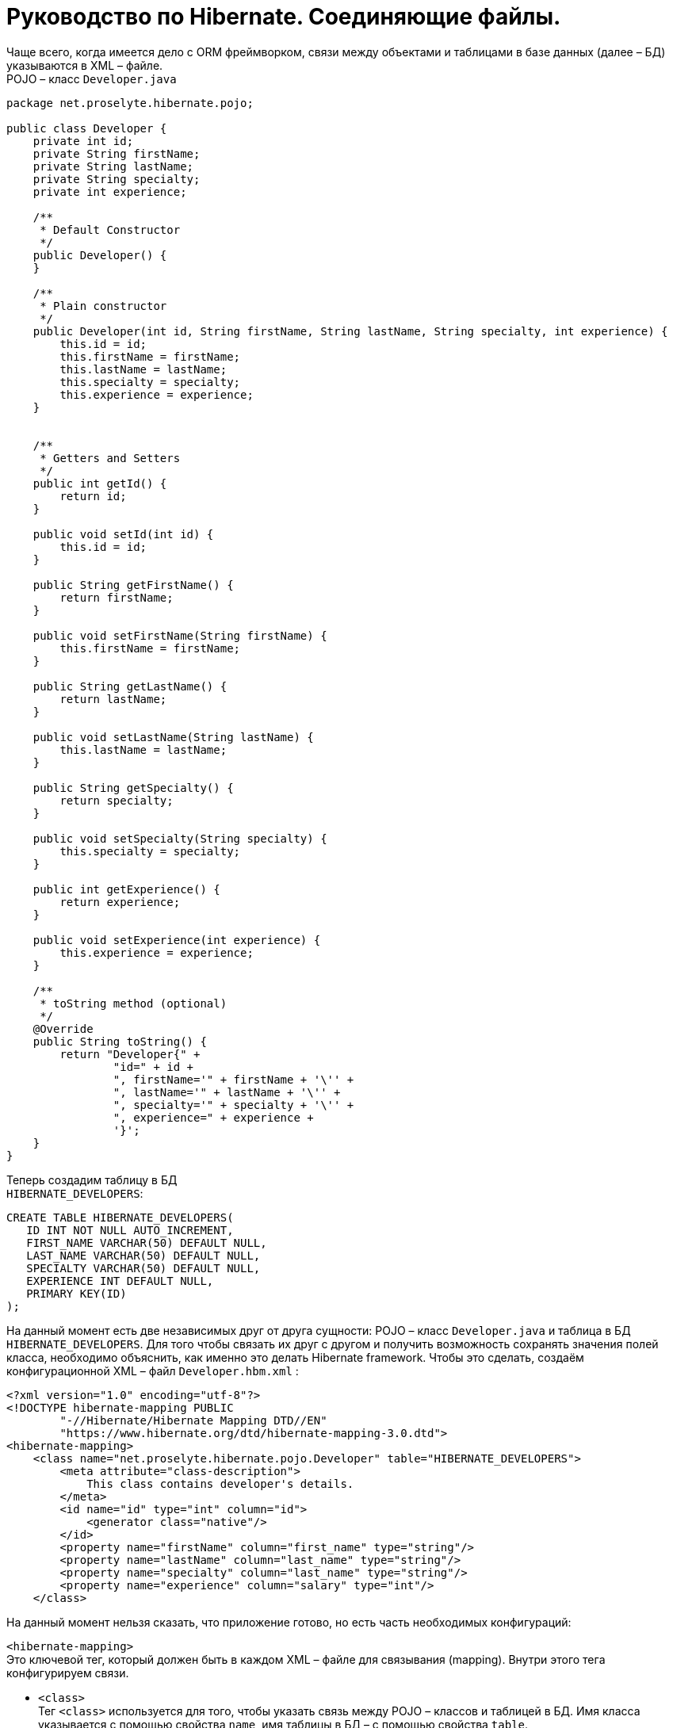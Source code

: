 = Руководство по Hibernate. Соединяющие файлы.

Чаще всего, когда имеется дело с ORM фреймворком, связи между объектами и таблицами в базе данных (далее – БД) указываются в XML – файле. +
POJO – класс `Developer.java`

[source,java]
----
package net.proselyte.hibernate.pojo;

public class Developer {
    private int id;
    private String firstName;
    private String lastName;
    private String specialty;
    private int experience;

    /**
     * Default Constructor
     */
    public Developer() {
    }

    /**
     * Plain constructor
     */
    public Developer(int id, String firstName, String lastName, String specialty, int experience) {
        this.id = id;
        this.firstName = firstName;
        this.lastName = lastName;
        this.specialty = specialty;
        this.experience = experience;
    }


    /**
     * Getters and Setters
     */
    public int getId() {
        return id;
    }

    public void setId(int id) {
        this.id = id;
    }

    public String getFirstName() {
        return firstName;
    }

    public void setFirstName(String firstName) {
        this.firstName = firstName;
    }

    public String getLastName() {
        return lastName;
    }

    public void setLastName(String lastName) {
        this.lastName = lastName;
    }

    public String getSpecialty() {
        return specialty;
    }

    public void setSpecialty(String specialty) {
        this.specialty = specialty;
    }

    public int getExperience() {
        return experience;
    }

    public void setExperience(int experience) {
        this.experience = experience;
    }

    /**
     * toString method (optional)
     */
    @Override
    public String toString() {
        return "Developer{" +
                "id=" + id +
                ", firstName='" + firstName + '\'' +
                ", lastName='" + lastName + '\'' +
                ", specialty='" + specialty + '\'' +
                ", experience=" + experience +
                '}';
    }
}
----
Теперь создадим таблицу в БД +
`HIBERNATE_DEVELOPERS`:
----
CREATE TABLE HIBERNATE_DEVELOPERS(
   ID INT NOT NULL AUTO_INCREMENT,
   FIRST_NAME VARCHAR(50) DEFAULT NULL,
   LAST_NAME VARCHAR(50) DEFAULT NULL,
   SPECIALTY VARCHAR(50) DEFAULT NULL,
   EXPERIENCE INT DEFAULT NULL,
   PRIMARY KEY(ID)
);
----
На данный момент есть две независимых друг от друга сущности: POJO – класс `Developer.java` и таблица в БД `HIBERNATE_DEVELOPERS`. Для того чтобы связать их друг с другом и получить возможность сохранять значения полей класса, необходимо объяснить, как именно это делать Hibernate framework. Чтобы это сделать, создаём конфигурационной XML – файл `Developer.hbm.xml` :
----
<?xml version="1.0" encoding="utf-8"?>
<!DOCTYPE hibernate-mapping PUBLIC
        "-//Hibernate/Hibernate Mapping DTD//EN"
        "https://www.hibernate.org/dtd/hibernate-mapping-3.0.dtd">
<hibernate-mapping>
    <class name="net.proselyte.hibernate.pojo.Developer" table="HIBERNATE_DEVELOPERS">
        <meta attribute="class-description">
            This class contains developer's details.
        </meta>
        <id name="id" type="int" column="id">
            <generator class="native"/>
        </id>
        <property name="firstName" column="first_name" type="string"/>
        <property name="lastName" column="last_name" type="string"/>
        <property name="specialty" column="last_name" type="string"/>
        <property name="experience" column="salary" type="int"/>
    </class>
----
На данный момент нельзя сказать, что приложение готово, но есть часть необходимых конфигураций:

`<hibernate-mapping>` +
Это ключевой тег, который должен быть в каждом XML – файле для связывания (mapping). Внутри этого тега конфигурируем связи.

* `<class>` +
Тег `<class>` используется для того, чтобы указать связь между POJO – классов и таблицей в БД. Имя класса указывается с помощью свойства `name`, имя таблицы в БД – с помощью свойства `table`.

* `<meta>` +
Опциональный (необязательный) тег, внутри которого можно добавить описание класса.

* `<id>` +
Тег `<id>` связывает уникальный идентификатор ID в POJO – классе и первичный ключ (primary key) в таблице БД. Свойство `name` соединяет поле класса со свойством `column`, которое указывает нам колонку в таблице БД. Свойство `type` определяет тип связывания (mapping) и используется для конвертации типа данных Java в тип данных SQL.

* `<generator>` +
Этот тег внутри тега <id> используется для того, что генерировать первичные ключи автоматически. Если указать это свойство `native`, как в примере, приведённом выше, то Hibernate сам выберет алгоритм `(identity, hilo, sequence)` в зависимости от возможностей БД.

* `<property>` +
Этот тег используется для того, чтобы связать (map) конкретное поле POJO – класса с конкретной колонкой в таблице БД. Свойство `name` указывает поле в классе, в то время как свойство `column` указывает на колонку в таблице БД. Свойство `type` указывает тип связывания (mapping) и конвертирует тип данных Java в тип данных SQL.

Существуют также и другие теги, которые могут быть использованы в конфигурационном XML – файле и не  были указаны в этой теме. Но в течение всего цикла статей, посвящённых Hibernate, постараемся поговорить о большинстве из них.
А в этой статье описаны основы применения соединяющих файлов *(mapping files)*


